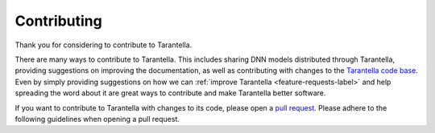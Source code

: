 .. _contributing-label:

Contributing
============

Thank you for considering to contribute to Tarantella.

There are many ways to contribute to Tarantella.
This includes sharing DNN models distributed through Tarantella,
providing suggestions on improving the documentation,
as well as contributing with changes to the
`Tarantella code base <https://github.com/cc-hpc-itwm/tarantella>`_.
Even by simply providing suggestions on how we can
:ref:`improve Tarantella <feature-requests-label>`
and help spreading the word about it are great ways to contribute
and make Tarantella better software.

If you want to contribute to Tarantella with changes to its code,
please open a `pull request <https://github.com/cc-hpc-itwm/tarantella/pulls>`_.
Please adhere to the following guidelines when opening a pull request.

.. todo::

   What include into an MR?
